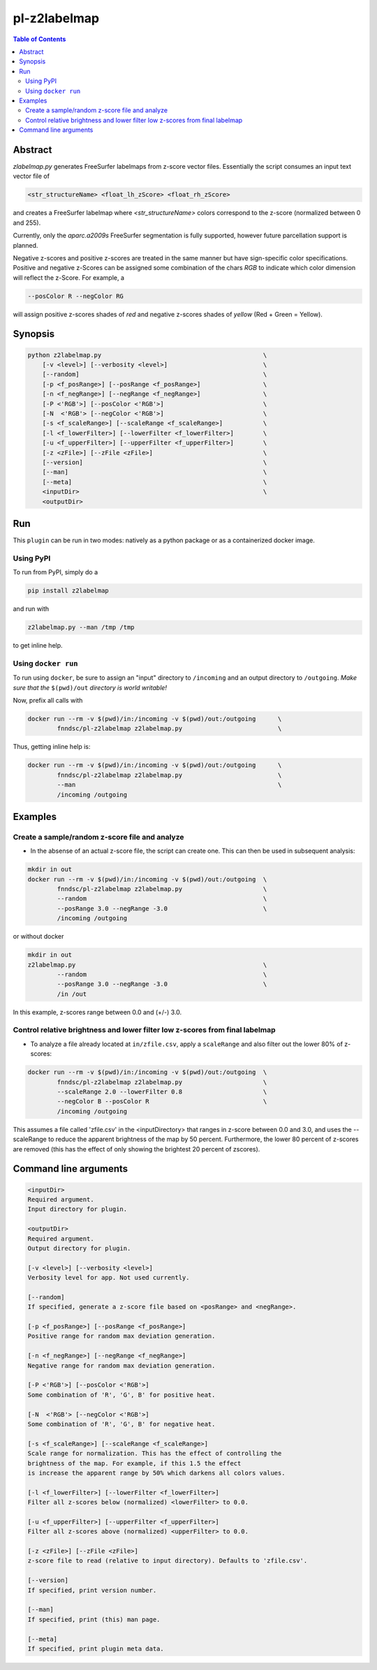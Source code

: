 pl-z2labelmap
=============

.. image:: https://badge.fury.io/py/z2labelmap.svg
    :target: https://badge.fury.io/py/z2labelmap

.. image:: https://travis-ci.org/FNNDSC/z2labelmap.svg?branch=master
    :target: https://travis-ci.org/FNNDSC/z2labelmap

.. image:: https://img.shields.io/badge/python-3.5%2B-blue.svg
    :target: https://badge.fury.io/py/pl-z2labelmap

.. contents:: Table of Contents


Abstract
--------

`zlabelmap.py` generates FreeSurfer labelmaps from z-score vector files. Essentially the script consumes an input text vector file of 

.. code::

    <str_structureName> <float_lh_zScore> <float_rh_zScore>

and creates a FreeSurfer labelmap where `<str_structureName>` colors correspond to the z-score (normalized between 0 and 255).

Currently, only the `aparc.a2009s` FreeSurfer segmentation is fully supported, however future parcellation support is planned.

Negative z-scores and positive z-scores are treated in the same manner but have sign-specific color specifications. Positive and negative z-Scores can be assigned some combination of the chars `RGB` to indicate which color dimension will reflect the z-Score. For example, a 
    
.. code::

    --posColor R --negColor RG

will assign positive z-scores shades of `red` and negative z-scores shades of `yellow` (Red + Green = Yellow).

Synopsis
--------

.. code::

    python z2labelmap.py                                            \
        [-v <level>] [--verbosity <level>]                          \
        [--random]                                                  \
        [-p <f_posRange>] [--posRange <f_posRange>]                 \
        [-n <f_negRange>] [--negRange <f_negRange>]                 \
        [-P <'RGB'>] [--posColor <'RGB'>]                           \
        [-N  <'RGB'> [--negColor <'RGB'>]                           \
        [-s <f_scaleRange>] [--scaleRange <f_scaleRange>]           \
        [-l <f_lowerFilter>] [--lowerFilter <f_lowerFilter>]        \
        [-u <f_upperFilter>] [--upperFilter <f_upperFilter>]        \
        [-z <zFile>] [--zFile <zFile>]                              \
        [--version]                                                 \
        [--man]                                                     \
        [--meta]                                                    \
        <inputDir>                                                  \
        <outputDir> 

Run
----

This ``plugin`` can be run in two modes: natively as a python package or as a containerized docker image.

Using PyPI
~~~~~~~~~~

To run from PyPI, simply do a 

.. code:: bash

    pip install z2labelmap

and run with

.. code:: bash

    z2labelmap.py --man /tmp /tmp

to get inline help.


Using ``docker run``
~~~~~~~~~~~~~~~~~~~~

To run using ``docker``, be sure to assign an "input" directory to ``/incoming`` and an output directory to ``/outgoing``. *Make sure that the* ``$(pwd)/out`` *directory is world writable!*

Now, prefix all calls with 

.. code:: bash

    docker run --rm -v $(pwd)/in:/incoming -v $(pwd)/out:/outgoing      \
            fnndsc/pl-z2labelmap z2labelmap.py                          \

Thus, getting inline help is:

.. code:: bash

    docker run --rm -v $(pwd)/in:/incoming -v $(pwd)/out:/outgoing      \
            fnndsc/pl-z2labelmap z2labelmap.py                          \
            --man                                                       \
            /incoming /outgoing

Examples
--------

Create a sample/random z-score file and analyze
~~~~~~~~~~~~~~~~~~~~~~~~~~~~~~~~~~~~~~~~~~~~~~~~

* In the absense of an actual z-score file, the script can create one. This can then be used in subsequent analysis:

.. code::

    mkdir in out
    docker run --rm -v $(pwd)/in:/incoming -v $(pwd)/out:/outgoing  \
            fnndsc/pl-z2labelmap z2labelmap.py                      \
            --random                                                \
            --posRange 3.0 --negRange -3.0                          \
            /incoming /outgoing

or without docker

.. code::

    mkdir in out
    z2labelmap.py                                                   \
            --random                                                \
            --posRange 3.0 --negRange -3.0                          \
            /in /out


In this example, z-scores range between 0.0 and (+/-) 3.0.

Control relative brightness and lower filter low z-scores from final labelmap
~~~~~~~~~~~~~~~~~~~~~~~~~~~~~~~~~~~~~~~~~~~~~~~~~~~~~~~~~~~~~~~~~~~~~~~~~~~~~

* To analyze a file already located at ``in/zfile.csv``, apply a ``scaleRange`` and also filter out the lower 80\% of z-scores:

.. code::

    docker run --rm -v $(pwd)/in:/incoming -v $(pwd)/out:/outgoing  \
            fnndsc/pl-z2labelmap z2labelmap.py                      \
            --scaleRange 2.0 --lowerFilter 0.8                      \
            --negColor B --posColor R                               \
            /incoming /outgoing

This assumes a file called 'zfile.csv' in the <inputDirectory> that ranges in z-score between 0.0 and 3.0, and uses the --scaleRange to reduce the apparent brightness of the map by 50 percent. Furthermore, the lower 80 percent of z-scores are removed (this has the effect of only showing the brightest 20 percent of zscores). 

Command line arguments
----------------------

.. code::

        <inputDir>
        Required argument.
        Input directory for plugin.

        <outputDir>
        Required argument.
        Output directory for plugin.

        [-v <level>] [--verbosity <level>]
        Verbosity level for app. Not used currently.

        [--random]
        If specified, generate a z-score file based on <posRange> and <negRange>.

        [-p <f_posRange>] [--posRange <f_posRange>]
        Positive range for random max deviation generation.

        [-n <f_negRange>] [--negRange <f_negRange>]
        Negative range for random max deviation generation.

        [-P <'RGB'>] [--posColor <'RGB'>]
        Some combination of 'R', 'G', B' for positive heat.

        [-N  <'RGB'> [--negColor <'RGB'>]
        Some combination of 'R', 'G', B' for negative heat.

        [-s <f_scaleRange>] [--scaleRange <f_scaleRange>]
        Scale range for normalization. This has the effect of controlling the
        brightness of the map. For example, if this 1.5 the effect
        is increase the apparent range by 50% which darkens all colors values.

        [-l <f_lowerFilter>] [--lowerFilter <f_lowerFilter>]
        Filter all z-scores below (normalized) <lowerFilter> to 0.0.

        [-u <f_upperFilter>] [--upperFilter <f_upperFilter>]
        Filter all z-scores above (normalized) <upperFilter> to 0.0.

        [-z <zFile>] [--zFile <zFile>]
        z-score file to read (relative to input directory). Defaults to 'zfile.csv'.

        [--version]
        If specified, print version number. 
        
        [--man]
        If specified, print (this) man page.

        [--meta]
        If specified, print plugin meta data.

